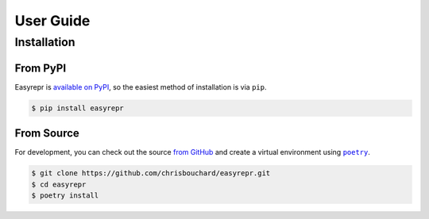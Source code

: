 ==========
User Guide
==========

Installation
============

From PyPI
---------

Easyrepr is `available on PyPI`_, so the easiest method of installation is via
``pip``.

.. code-block:: console

   $ pip install easyrepr

.. _available on PyPI: https://pypi.org/project/easyrepr/

From Source
-----------

For development, you can check out the source `from GitHub`_ and create a
virtual environment using |poetry-link|_.

.. code-block:: console

   $ git clone https://github.com/chrisbouchard/easyrepr.git
   $ cd easyrepr
   $ poetry install

.. _from GitHub: https://github.com/chrisbouchard/easyrepr
.. |poetry-link| replace:: ``poetry``
.. _poetry-link: https://python-poetry.org/

